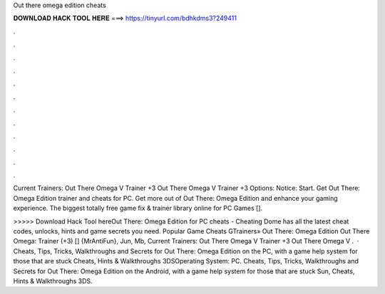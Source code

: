 Out there omega edition cheats



𝐃𝐎𝐖𝐍𝐋𝐎𝐀𝐃 𝐇𝐀𝐂𝐊 𝐓𝐎𝐎𝐋 𝐇𝐄𝐑𝐄 ===> https://tinyurl.com/bdhkdms3?249411



.



.



.



.



.



.



.



.



.



.



.



.

Current Trainers: Out There Omega V Trainer +3 Out There Omega V Trainer +3 Options:    Notice: Start. Get Out There: Omega Edition trainer and cheats for PC. Get more out of Out There: Omega Edition and enhance your gaming experience. The biggest totally free game fix & trainer library online for PC Games [].

>>>>> Download Hack Tool hereOut There: Omega Edition for PC cheats - Cheating Dome has all the latest cheat codes, unlocks, hints and game secrets you need. Popular Game Cheats GTrainers» Out There: Omega Edition Out There Omega: Trainer (+3) [] {MrAntiFun}, Jun, Mb, Current Trainers: Out There Omega V Trainer +3 Out There Omega V .  · Cheats, Tips, Tricks, Walkthroughs and Secrets for Out There: Omega Edition on the PC, with a game help system for those that are stuck Cheats, Hints & Walkthroughs 3DSOperating System: PC. Cheats, Tips, Tricks, Walkthroughs and Secrets for Out There: Omega Edition on the Android, with a game help system for those that are stuck Sun, Cheats, Hints & Walkthroughs 3DS.
